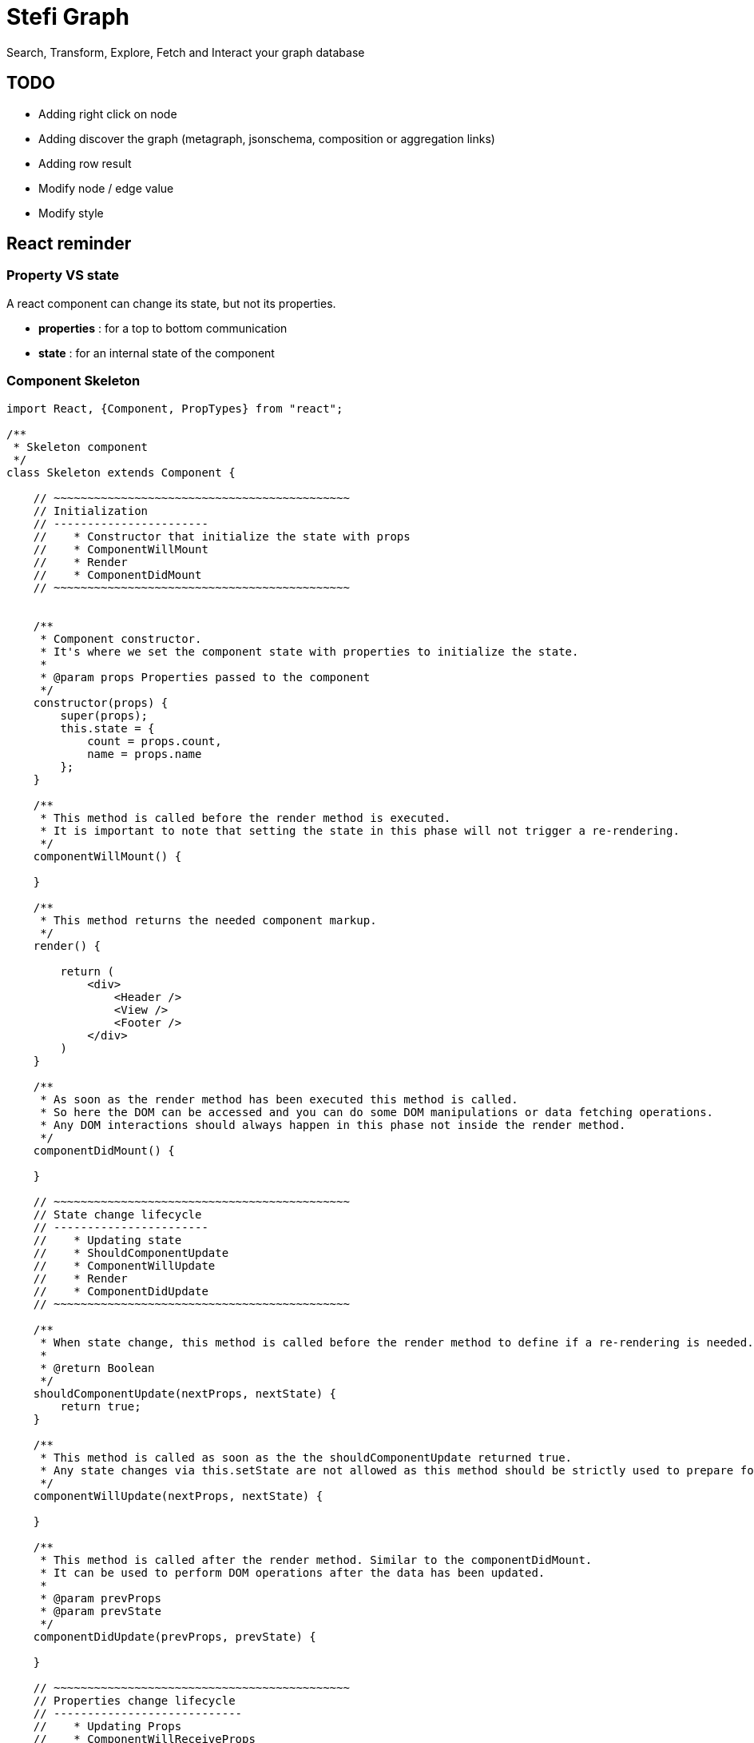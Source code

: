 = Stefi Graph

Search, Transform, Explore, Fetch and Interact your graph database

== TODO

* Adding right click on node
* Adding discover the graph (metagraph, jsonschema, composition or aggregation links)
* Adding row result
* Modify node / edge value
* Modify style

== React reminder

=== Property VS state

A react component can change its state, but not its properties.

 * *properties* : for a top to bottom communication
 * *state* : for an internal state of the component

=== Component Skeleton

[code,javascript]
----
import React, {Component, PropTypes} from "react";

/**
 * Skeleton component
 */
class Skeleton extends Component {

    // ~~~~~~~~~~~~~~~~~~~~~~~~~~~~~~~~~~~~~~~~~~~~
    // Initialization
    // -----------------------
    //    * Constructor that initialize the state with props
    //    * ComponentWillMount
    //    * Render
    //    * ComponentDidMount
    // ~~~~~~~~~~~~~~~~~~~~~~~~~~~~~~~~~~~~~~~~~~~~


    /**
     * Component constructor.
     * It's where we set the component state with properties to initialize the state.
     *
     * @param props Properties passed to the component
     */
    constructor(props) {
        super(props);
        this.state = {
            count = props.count,
            name = props.name
        };
    }

    /**
     * This method is called before the render method is executed.
     * It is important to note that setting the state in this phase will not trigger a re-rendering.
     */
    componentWillMount() {

    }

    /**
     * This method returns the needed component markup.
     */
    render() {

        return (
            <div>
                <Header />
                <View />
                <Footer />
            </div>
        )
    }

    /**
     * As soon as the render method has been executed this method is called.
     * So here the DOM can be accessed and you can do some DOM manipulations or data fetching operations.
     * Any DOM interactions should always happen in this phase not inside the render method.
     */
    componentDidMount() {

    }

    // ~~~~~~~~~~~~~~~~~~~~~~~~~~~~~~~~~~~~~~~~~~~~
    // State change lifecycle
    // -----------------------
    //    * Updating state
    //    * ShouldComponentUpdate
    //    * ComponentWillUpdate
    //    * Render
    //    * ComponentDidUpdate
    // ~~~~~~~~~~~~~~~~~~~~~~~~~~~~~~~~~~~~~~~~~~~~

    /**
     * When state change, this method is called before the render method to define if a re-rendering is needed.
     *
     * @return Boolean
     */
    shouldComponentUpdate(nextProps, nextState) {
        return true;
    }

    /**
     * This method is called as soon as the the shouldComponentUpdate returned true.
     * Any state changes via this.setState are not allowed as this method should be strictly used to prepare for an upcoming update not trigger an update itself.
     */
    componentWillUpdate(nextProps, nextState) {

    }

    /**
     * This method is called after the render method. Similar to the componentDidMount.
     * It can be used to perform DOM operations after the data has been updated.
     *
     * @param prevProps
     * @param prevState
     */
    componentDidUpdate(prevProps, prevState) {

    }

    // ~~~~~~~~~~~~~~~~~~~~~~~~~~~~~~~~~~~~~~~~~~~~
    // Properties change lifecycle
    // ----------------------------
    //    * Updating Props
    //    * ComponentWillReceiveProps
    //    * ShouldComponentUpdate
    //    * ComponentWillUpdate
    //    * Render
    //    * ComponentDidUpdate
    // ~~~~~~~~~~~~~~~~~~~~~~~~~~~~~~~~~~~~~~~~~~~~

    /**
     * This method is called when the props have changed and when this is not an initial rendering.
     * It allow you  to update the state depending on the existing and upcoming props, without triggering another rendering.
     * @param nextProps
     */
    componentWillReceiveProps(nextProps) {
        this.setState({
            // set something
        });
    }


    // ~~~~~~~~~~~~~~~~~~~~~~~~~~~~~~~~~~~~~~~~~~
    // Unmouting
    // ~~~~~~~~~~~~~~~~~~~~~~~~~~~~~~~~~~~~~~~~~~

    /**
     * This method is called before the component is removed from the DOM.
     * It can be used when  you need to perform clean up operations (ex: removing any timers defined in componentDidMount).
     */
    componentWillUnmount() {
    }

    /**
     * This method is called when component is removed.
     */
    componentDidMount() {
    }
}

// Declare all properties with validation
// ~~~~~~~~~~~~~~~~~~~~~~~~~~~~~~~~~~~~~~~
Skeleton.propTypes = {
    count: React.PropTypes.number.isRequired,
    name: React.PropTypes.string.isRequired
};

// Declare default properties
Counter.defaultProps = {
    count: 0,
    name : "Skeleton"
};


export default App
----

=== Property validator

This the list of validator available for properties :

[code, javascript]
----
optionalArray: React.PropTypes.array,
optionalBool: React.PropTypes.bool,
optionalFunc: React.PropTypes.func,
optionalNumber: React.PropTypes.number,
optionalObject: React.PropTypes.object,
optionalString: React.PropTypes.string,

// Anything that can be rendered: numbers, strings, elements or an array
// (or fragment) containing these types.
optionalNode: React.PropTypes.node,

// A React element.
optionalElement: React.PropTypes.element,

// You can also declare that a prop is an instance of a class. This uses
// JS's instanceof operator.
optionalMessage: React.PropTypes.instanceOf(Message),

// You can ensure that your prop is limited to specific values by treating
// it as an enum.
optionalEnum: React.PropTypes.oneOf(['News', 'Photos']),

// An object that could be one of many types
optionalUnion: React.PropTypes.oneOfType([
  React.PropTypes.string,
  React.PropTypes.number,
  React.PropTypes.instanceOf(Message)
]),

// An array of a certain type
optionalArrayOf: React.PropTypes.arrayOf(React.PropTypes.number),

// An object with property values of a certain type
optionalObjectOf: React.PropTypes.objectOf(React.PropTypes.number),

// An object taking on a particular shape
optionalObjectWithShape: React.PropTypes.shape({
  color: React.PropTypes.string,
  fontSize: React.PropTypes.number
}),

// You can chain any of the above with `isRequired` to make sure a warning
// is shown if the prop isn't provided.
requiredFunc: React.PropTypes.func.isRequired,

// A value of any data type
requiredAny: React.PropTypes.any.isRequired,
----

=== Some links

* *React lifecycle :* https://busypeoples.github.io/post/react-component-lifecycle/
